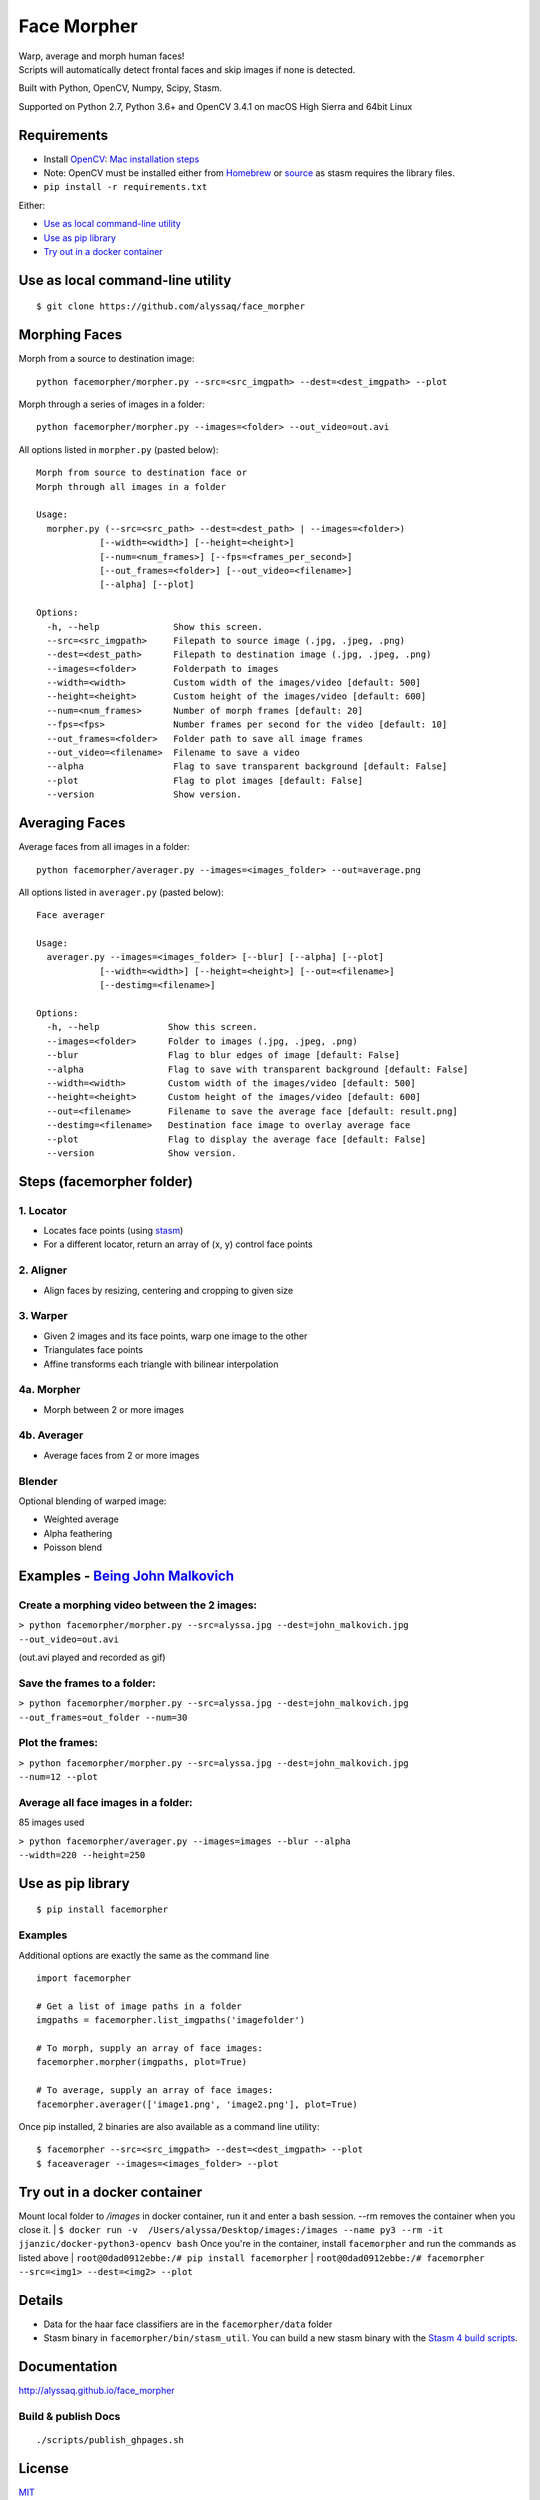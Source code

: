 Face Morpher
============

| Warp, average and morph human faces!
| Scripts will automatically detect frontal faces and skip images if
  none is detected.

Built with Python, OpenCV, Numpy, Scipy, Stasm.

Supported on Python 2.7, Python 3.6+ and OpenCV 3.4.1 on macOS High Sierra and 64bit Linux

Requirements
--------------
-  Install `OpenCV`_: `Mac installation steps`_
-  Note: OpenCV must be installed either from `Homebrew`_ or `source`_ as stasm requires the library files.
-  ``pip install -r requirements.txt``

Either:

-  `Use as local command-line utility`_
-  `Use as pip library`_
-  `Try out in a docker container`_

.. _`Use as local command-line utility`:

Use as local command-line utility
---------------------------------
::

    $ git clone https://github.com/alyssaq/face_morpher

Morphing Faces
--------------

Morph from a source to destination image:

::

    python facemorpher/morpher.py --src=<src_imgpath> --dest=<dest_imgpath> --plot

Morph through a series of images in a folder:

::

    python facemorpher/morpher.py --images=<folder> --out_video=out.avi

All options listed in ``morpher.py`` (pasted below):

::

    Morph from source to destination face or
    Morph through all images in a folder

    Usage:
      morpher.py (--src=<src_path> --dest=<dest_path> | --images=<folder>)
                [--width=<width>] [--height=<height>]
                [--num=<num_frames>] [--fps=<frames_per_second>]
                [--out_frames=<folder>] [--out_video=<filename>]
                [--alpha] [--plot]

    Options:
      -h, --help              Show this screen.
      --src=<src_imgpath>     Filepath to source image (.jpg, .jpeg, .png)
      --dest=<dest_path>      Filepath to destination image (.jpg, .jpeg, .png)
      --images=<folder>       Folderpath to images
      --width=<width>         Custom width of the images/video [default: 500]
      --height=<height>       Custom height of the images/video [default: 600]
      --num=<num_frames>      Number of morph frames [default: 20]
      --fps=<fps>             Number frames per second for the video [default: 10]
      --out_frames=<folder>   Folder path to save all image frames
      --out_video=<filename>  Filename to save a video
      --alpha                 Flag to save transparent background [default: False]
      --plot                  Flag to plot images [default: False]
      --version               Show version.

Averaging Faces
---------------

Average faces from all images in a folder:

::

    python facemorpher/averager.py --images=<images_folder> --out=average.png

All options listed in ``averager.py`` (pasted below):

::

    Face averager

    Usage:
      averager.py --images=<images_folder> [--blur] [--alpha] [--plot]
                [--width=<width>] [--height=<height>] [--out=<filename>]
                [--destimg=<filename>]

    Options:
      -h, --help             Show this screen.
      --images=<folder>      Folder to images (.jpg, .jpeg, .png)
      --blur                 Flag to blur edges of image [default: False]
      --alpha                Flag to save with transparent background [default: False]
      --width=<width>        Custom width of the images/video [default: 500]
      --height=<height>      Custom height of the images/video [default: 600]
      --out=<filename>       Filename to save the average face [default: result.png]
      --destimg=<filename>   Destination face image to overlay average face
      --plot                 Flag to display the average face [default: False]
      --version              Show version.

Steps (facemorpher folder)
--------------------------

1. Locator
^^^^^^^^^^

-  Locates face points (using `stasm`_)
-  For a different locator, return an array of (x, y) control face
   points

2. Aligner
^^^^^^^^^^

-  Align faces by resizing, centering and cropping to given size

3. Warper
^^^^^^^^^

-  Given 2 images and its face points, warp one image to the other
-  Triangulates face points
-  Affine transforms each triangle with bilinear interpolation

4a. Morpher
^^^^^^^^^^^

-  Morph between 2 or more images

4b. Averager
^^^^^^^^^^^^

-  Average faces from 2 or more images

Blender
^^^^^^^

Optional blending of warped image:

-  Weighted average
-  Alpha feathering
-  Poisson blend

Examples - `Being John Malkovich`_
----------------------------------

Create a morphing video between the 2 images:
^^^^^^^^^^^^^^^^^^^^^^^^^^^^^^^^^^^^^^^^^^^^^

| ``> python facemorpher/morpher.py --src=alyssa.jpg --dest=john_malkovich.jpg``
| ``--out_video=out.avi``

(out.avi played and recorded as gif)

.. figure:: https://raw.github.com/alyssaq/face_morpher/master/examples/being_john_malvokich.gif
   :alt: gif

Save the frames to a folder:
^^^^^^^^^^^^^^^^^^^^^^^^^^^^

| ``> python facemorpher/morpher.py --src=alyssa.jpg --dest=john_malkovich.jpg``
| ``--out_frames=out_folder --num=30``

Plot the frames:
^^^^^^^^^^^^^^^^

| ``> python facemorpher/morpher.py --src=alyssa.jpg --dest=john_malkovich.jpg``
| ``--num=12 --plot``

.. figure:: https://raw.github.com/alyssaq/face_morpher/master/examples/plot.png
   :alt: plot

Average all face images in a folder:
^^^^^^^^^^^^^^^^^^^^^^^^^^^^^^^^^^^^

85 images used

| ``> python facemorpher/averager.py --images=images --blur --alpha``
| ``--width=220 --height=250``

.. figure:: https://raw.github.com/alyssaq/face_morpher/master/examples/average_faces.png
   :alt: average\_faces

.. _`Use as pip library`:

Use as pip library
---------------------------------
::

    $ pip install facemorpher

Examples
^^^^^^^^^^^^^^^^^^^^^^^^^^^^^^^^^^^^^^^^^^^^^
Additional options are exactly the same as the command line

::

    import facemorpher

    # Get a list of image paths in a folder
    imgpaths = facemorpher.list_imgpaths('imagefolder')

    # To morph, supply an array of face images:
    facemorpher.morpher(imgpaths, plot=True)

    # To average, supply an array of face images:
    facemorpher.averager(['image1.png', 'image2.png'], plot=True)


Once pip installed, 2 binaries are also available as a command line utility:

::

    $ facemorpher --src=<src_imgpath> --dest=<dest_imgpath> --plot
    $ faceaverager --images=<images_folder> --plot

Try out in a docker container
---------------------------------
::

Mount local folder to `/images` in docker container, run it and enter a bash session.
--rm removes the container when you close it.
| ``$ docker run -v  /Users/alyssa/Desktop/images:/images --name py3 --rm -it jjanzic/docker-python3-opencv bash``
Once you're in the container, install ``facemorpher`` and run the commands as listed above
| ``root@0dad0912ebbe:/# pip install facemorpher``
| ``root@0dad0912ebbe:/# facemorpher --src=<img1> --dest=<img2> --plot``

Details
------------
-  Data for the haar face classifiers are in the ``facemorpher/data``
   folder
-  Stasm binary in ``facemorpher/bin/stasm_util``. You can build a new
   stasm binary with the `Stasm 4 build scripts`_.

Documentation
-------------

http://alyssaq.github.io/face_morpher

Build & publish Docs
^^^^^^^^^^^^^^^^^^^^

::

    ./scripts/publish_ghpages.sh

License
-------
`MIT`_

.. _Being John Malkovich: http://www.rottentomatoes.com/m/being_john_malkovich
.. _Mac installation steps: https://gist.github.com/alyssaq/f60393545173379e0f3f#file-4-opencv3-with-python3-md
.. _MIT: http://alyssaq.github.io/mit-license
.. _OpenCV: http://opencv.org
.. _Homebrew: https://brew.sh
.. _source: https://github.com/opencv/opencv
.. _Stasm 4 build scripts: https://github.com/alyssaq/stasm_build
.. _stasm: http://www.milbo.users.sonic.net/stasm
